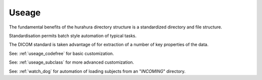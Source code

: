 .. _useage:

Useage
=======

The fundamental benefits of the hurahura directory structure is a standardized directory and file structure. 

Standardisation permits batch style automation of typical tasks. 

The DICOM standard is taken advantage of for extraction of a number of key properties of the data. 

See: :ref:`useage_codefree` for basic customization. 

See: :ref:`useage_subclass` for more advanced customization. 

See: :ref:`watch_dog` for automation of loading subjects from an "*INCOMING*" directory. 
